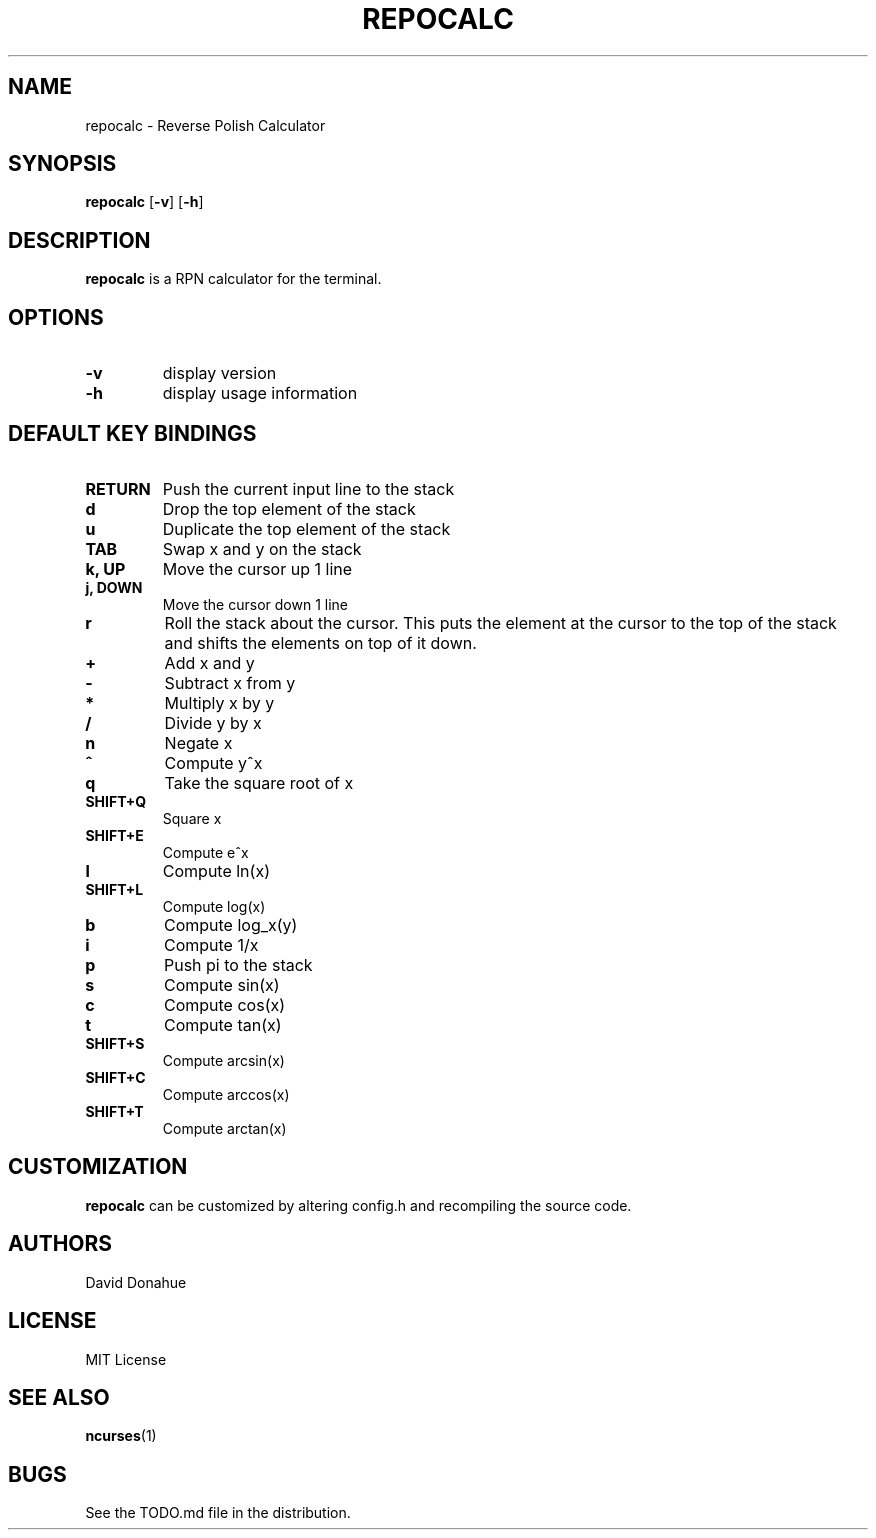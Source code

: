 .TH REPOCALC 1 repocalc\-VERSION
.SH NAME
repocalc \- Reverse Polish Calculator 
.SH SYNOPSIS
.B repocalc
.RB [ \-v ]
.RB [ \-h ]
.SH DESCRIPTION
.B repocalc
is a RPN calculator for the terminal.
.SH OPTIONS
.TP
.B \-v
display version
.TP
.BI \-h
display usage information
.SH DEFAULT KEY BINDINGS
.TP
.B RETURN
Push the current input line to the stack
.TP
.B d
Drop the top element of the stack
.TP
.B u
Duplicate the top element of the stack
.TP
.B TAB
Swap x and y on the stack
.TP
.B k, UP
Move the cursor up 1 line
.TP
.B j, DOWN
Move the cursor down 1 line
.TP
.B r
Roll the stack about the cursor. This puts the
element at the cursor to the top of the stack
and shifts the elements on top of it down.
.TP
.B +
Add x and y
.TP
.B -
Subtract x from y
.TP
.B *
Multiply x by y
.TP
.B /
Divide y by x
.TP
.B n
Negate x
.TP
.B ^
Compute y^x
.TP
.B q
Take the square root of x
.TP
.B SHIFT+Q
Square x
.TP
.B SHIFT+E
Compute e^x
.TP
.B l
Compute ln(x)
.TP
.B SHIFT+L
Compute log(x)
.TP
.B b
Compute log_x(y)
.TP
.B i
Compute 1/x
.TP
.B p
Push pi to the stack
.TP
.B s
Compute sin(x)
.TP
.B c
Compute cos(x)
.TP
.B t
Compute tan(x)
.TP
.B SHIFT+S
Compute arcsin(x)
.TP
.B SHIFT+C
Compute arccos(x)
.TP
.B SHIFT+T
Compute arctan(x)
.SH CUSTOMIZATION
.B repocalc
can be customized by altering config.h and recompiling the source
code.
.SH AUTHORS
David Donahue
.SH LICENSE
MIT License
.SH SEE ALSO
.BR ncurses (1)
.SH BUGS
See the TODO.md file in the distribution.

